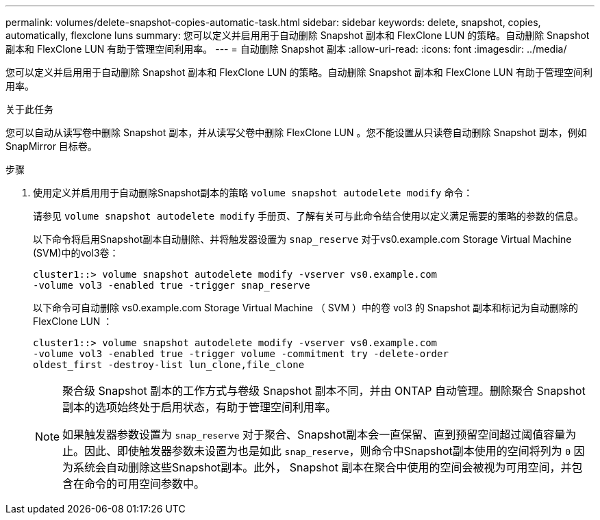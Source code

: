 ---
permalink: volumes/delete-snapshot-copies-automatic-task.html 
sidebar: sidebar 
keywords: delete, snapshot, copies, automatically, flexclone luns 
summary: 您可以定义并启用用于自动删除 Snapshot 副本和 FlexClone LUN 的策略。自动删除 Snapshot 副本和 FlexClone LUN 有助于管理空间利用率。 
---
= 自动删除 Snapshot 副本
:allow-uri-read: 
:icons: font
:imagesdir: ../media/


[role="lead"]
您可以定义并启用用于自动删除 Snapshot 副本和 FlexClone LUN 的策略。自动删除 Snapshot 副本和 FlexClone LUN 有助于管理空间利用率。

.关于此任务
您可以自动从读写卷中删除 Snapshot 副本，并从读写父卷中删除 FlexClone LUN 。您不能设置从只读卷自动删除 Snapshot 副本，例如 SnapMirror 目标卷。

.步骤
. 使用定义并启用用于自动删除Snapshot副本的策略 `volume snapshot autodelete modify` 命令：
+
请参见 `volume snapshot autodelete modify` 手册页、了解有关可与此命令结合使用以定义满足需要的策略的参数的信息。

+
以下命令将启用Snapshot副本自动删除、并将触发器设置为 `snap_reserve` 对于vs0.example.com Storage Virtual Machine (SVM)中的vol3卷：

+
[listing]
----
cluster1::> volume snapshot autodelete modify -vserver vs0.example.com
-volume vol3 -enabled true -trigger snap_reserve
----
+
以下命令可自动删除 vs0.example.com Storage Virtual Machine （ SVM ）中的卷 vol3 的 Snapshot 副本和标记为自动删除的 FlexClone LUN ：

+
[listing]
----
cluster1::> volume snapshot autodelete modify -vserver vs0.example.com
-volume vol3 -enabled true -trigger volume -commitment try -delete-order
oldest_first -destroy-list lun_clone,file_clone
----
+
[NOTE]
====
聚合级 Snapshot 副本的工作方式与卷级 Snapshot 副本不同，并由 ONTAP 自动管理。删除聚合 Snapshot 副本的选项始终处于启用状态，有助于管理空间利用率。

如果触发器参数设置为 `snap_reserve` 对于聚合、Snapshot副本会一直保留、直到预留空间超过阈值容量为止。因此、即使触发器参数未设置为也是如此 `snap_reserve`，则命令中Snapshot副本使用的空间将列为 `0` 因为系统会自动删除这些Snapshot副本。此外， Snapshot 副本在聚合中使用的空间会被视为可用空间，并包含在命令的可用空间参数中。

====

